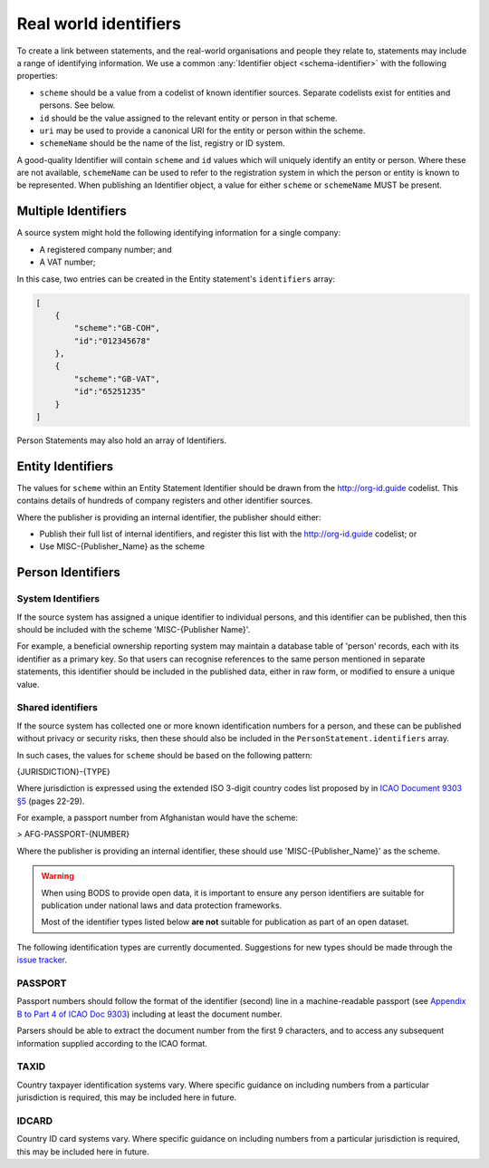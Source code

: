 .. _guidance-identifiers:

Real world identifiers
=============================

To create a link between statements, and the real-world organisations and people they relate to, statements may include a range of identifying information. We use a common :any:`Identifier object <schema-identifier>` with the following properties:

* ``scheme`` should be a value from a codelist of known identifier sources. Separate codelists exist for entities and persons. See below.

* ``id`` should be the value assigned to the relevant entity or person in that scheme.

* ``uri`` may be used to provide a canonical URI for the entity or person within the scheme.

* ``schemeName`` should be the name of the list, registry or ID system.

A good-quality Identifier will contain ``scheme`` and ``id`` values which will uniquely identify an entity or person. Where these are not available, ``schemeName`` can be used to refer to the registration system in which the person or entity is known to be represented. When publishing an Identifier object, a value for either ``scheme`` or ``schemeName`` MUST be present.


Multiple Identifiers
--------------------

A source system might hold the following identifying information for a single company:

- A registered company number; and
- A VAT number;

In this case, two entries can be created in the Entity statement's ``identifiers`` array:

.. code-block:: json

    [
        {
            "scheme":"GB-COH",
            "id":"012345678"
        },
        {
            "scheme":"GB-VAT",
            "id":"65251235"
        }
    ]

Person Statements may also hold an array of Identifiers.


Entity Identifiers
------------------

The values for ``scheme`` within an Entity Statement Identifier should be drawn from the `http://org-id.guide <http://org-id.guide>`_ codelist. This contains details of hundreds of company registers and other identifier sources. 

Where the publisher is providing an internal identifier, the publisher should either:

* Publish their full list of internal identifiers, and register this list with the `http://org-id.guide <http://org-id.guide>`_ codelist; or
* Use MISC-{Publisher_Name} as the scheme


Person Identifiers
------------------

System Identifiers
++++++++++++++++++

If the source system has assigned a unique identifier to individual persons, and this identifier can be published, then this should be included with the scheme 'MISC-{Publisher Name}'.

For example, a beneficial ownership reporting system may maintain a database table of 'person' records, each with its identifier as a primary key. So that users can recognise references to the same person mentioned in separate statements, this identifier should be included in the published data, either in raw form, or modified to ensure a unique value. 


Shared identifiers
++++++++++++++++++

If the source system has collected one or more known identification numbers for a person, and these can be published without privacy or security risks, then these should also be included in the ``PersonStatement.identifiers`` array. 

In such cases, the values for ``scheme`` should be based on the following pattern:

{JURISDICTION}-{TYPE}

Where jurisdiction is expressed using the extended ISO 3-digit country codes list proposed by in `ICAO Document 9303 §5 <http://www.icao.int/publications/Documents/9303_p3_cons_en.pdf>`_ (pages 22-29).

For example, a passport number from Afghanistan would have the scheme:

> AFG-PASSPORT-{NUMBER}

Where the publisher is providing an internal identifier, these should use 'MISC-{Publisher_Name}' as the scheme.

.. warning:: 

  When using BODS to provide open data, it is important to ensure any person identifiers are suitable for publication under national laws and data protection frameworks.

  Most of the identifier types listed below **are not** suitable for publication as part of an open dataset.


The following identification types are currently documented. Suggestions for new types should be made through the `issue tracker <https://github.com/openownership/data-standard/issues>`_. 

PASSPORT
++++++++

Passport numbers should follow the format of the identifier (second) line in a machine-readable passport (see `Appendix B to Part 4 of ICAO Doc 9303 <http://www.icao.int/publications/Documents/9303_p4_cons_en.pdf>`_) including at least the document number. 

Parsers should be able to extract the document number from the first 9 characters, and to access any subsequent information supplied according to the ICAO format.

TAXID
+++++

Country taxpayer identification systems vary. Where specific guidance on including numbers from a particular jurisdiction is required, this may be included here in future.

IDCARD
++++++

Country ID card systems vary. Where specific guidance on including numbers from a particular jurisdiction is required, this may be included here in future.







